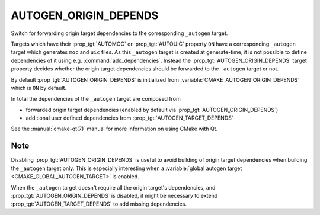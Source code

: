 AUTOGEN_ORIGIN_DEPENDS
----------------------

Switch for forwarding origin target dependencies to the corresponding
``_autogen`` target.

Targets which have their :prop_tgt:`AUTOMOC` or :prop_tgt:`AUTOUIC` property
``ON`` have a corresponding ``_autogen`` target which generates
``moc`` and ``uic`` files.  As this ``_autogen`` target is created at
generate-time, it is not possible to define dependencies of it using
e.g.  :command:`add_dependencies`.  Instead the
:prop_tgt:`AUTOGEN_ORIGIN_DEPENDS` target property decides whether the origin
target dependencies should be forwarded to the ``_autogen`` target or not.

By default :prop_tgt:`AUTOGEN_ORIGIN_DEPENDS` is initialized from
:variable:`CMAKE_AUTOGEN_ORIGIN_DEPENDS` which is ``ON`` by default.

In total the dependencies of the ``_autogen`` target are composed from

- forwarded origin target dependencies
  (enabled by default via :prop_tgt:`AUTOGEN_ORIGIN_DEPENDS`)
- additional user defined dependencies from :prop_tgt:`AUTOGEN_TARGET_DEPENDS`

See the :manual:`cmake-qt(7)` manual for more information on using CMake
with Qt.

Note
^^^^

Disabling :prop_tgt:`AUTOGEN_ORIGIN_DEPENDS` is useful to avoid building of
origin target dependencies when building the ``_autogen`` target only.
This is especially interesting when a
:variable:`global autogen target <CMAKE_GLOBAL_AUTOGEN_TARGET>` is enabled.

When the ``_autogen`` target doesn't require all the origin target's
dependencies, and :prop_tgt:`AUTOGEN_ORIGIN_DEPENDS` is disabled, it might be
necessary to extend :prop_tgt:`AUTOGEN_TARGET_DEPENDS` to add missing
dependencies.
